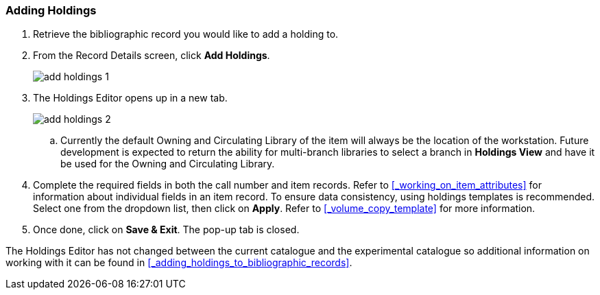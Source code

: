 Adding Holdings 
~~~~~~~~~~~~~~~

. Retrieve the bibliographic record you would like to add a holding to.

. From the Record Details screen, click *Add Holdings*.
+
image::images/catnew/add-holdings-1.png[]
+
. The Holdings Editor opens up in a new tab.
+
image::images/catnew/add-holdings-2.png[scaledwidth="75%"]
+
.. Currently the default Owning and Circulating Library of the item will always be the location of the workstation.  Future
development is expected to return the ability for multi-branch libraries to select a branch in *Holdings View*
and have it be used for the Owning and Circulating Library.

. Complete the required fields in both the call number and item records. 
Refer to xref:_working_on_item_attributes[] for information about individual fields 
in an item record. To ensure data consistency, using holdings templates is recommended. 
Select one from the dropdown list, then click on *Apply*. Refer to xref:_volume_copy_template[] 
for more information.

. Once done, click on *Save & Exit*. The pop-up tab is closed.

The Holdings Editor has not changed between the current catalogue and the experimental catalogue so additional 
information on working with it can be found in xref:_adding_holdings_to_bibliographic_records[].